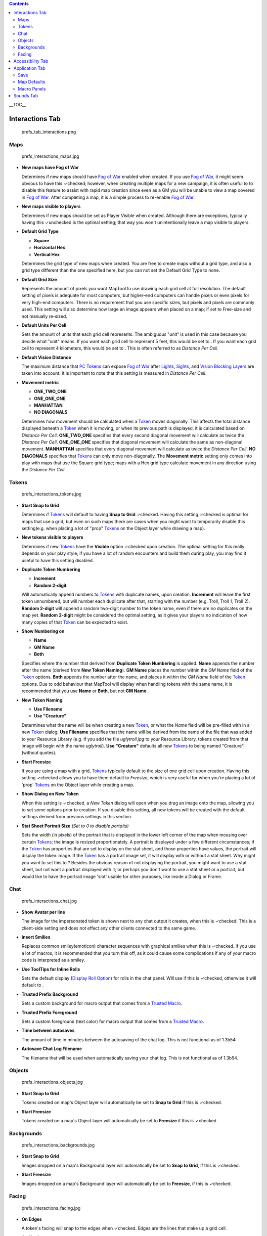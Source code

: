 .. contents::
   :depth: 3
..

.. raw:: mediawiki

   {{note|'''Important Note:''' There are map related preferences that allow you to set default values for creating new maps. While you are able to change these defaults upon map creation, some of them cannot be changed after the map has been created. This is the behaviour of version 1.3b56 and all preceeding versions. Preferences that follow this behaviour will be marked with a {{mark}}<br><br>'''Note:''' All screenshots in this article are shown with the default settings, which might not necessarily be the ''recommended'' settings for your use.}}

.. raw:: mediawiki

   {{Beginner}}

__TOC__

.. _interactions_tab:

Interactions Tab
================

.. figure:: prefs_tab_interactions.png
   :alt: prefs_tab_interactions.png

   prefs_tab_interactions.png

Maps
----

.. figure:: prefs_interactions_maps.jpg
   :alt: prefs_interactions_maps.jpg

   prefs_interactions_maps.jpg

-  **New maps have Fog of War**

   Determines if new maps should have `Fog of War <Fog_of_War>`__
   enabled when created. If you use `Fog of War <Fog_of_War>`__, it
   might seem obvious to have this ✓checked; however, when creating
   multiple maps for a new campaign, it is often useful to to disable
   this feature to assist with rapid map creation since even as a GM you
   will be unable to view a map covered in `Fog of War <Fog_of_War>`__.
   After completing a map, it is a simple process to re-enable `Fog of
   War <Fog_of_War>`__.

-  **New maps visible to players**

   Determines if new maps should be set as Player Visible when created.
   Although there are exceptions, typically having this ✓unchecked is
   the optimal setting; that way you won't unintentionally leave a map
   visible to players.

-  **Default Grid Type**\ 

   -  **Square** |gridSquare.png|
   -  **Horizontal Hex** |gridHorizontalHex.png|
   -  **Vertical Hex** |gridVerticalHex.png|

   Determines the grid type of new maps when created. You are free to
   create maps without a grid type, and also a grid type different than
   the one specified here, but you can not set the Default Grid Type to
   none.

-  **Default Grid Size**\ 

   Represents the amount of pixels you want MapTool to use drawing each
   grid cell at full resolution. The default setting of pixels is
   adequate for most computers, but higher-end computers can handle
   pixels or even pixels for very high-end computers. There is no
   requirement that you use specific sizes, but pixels and pixels are
   commonly used. This setting will also determine how large an image
   appears when placed on a map; if set to Free-size and not manually
   re-sized.

-  **Default Units Per Cell**\ 

   Sets the amount of units that each grid cell represents. The
   ambiguous "unit" is used in this case because you decide what "unit"
   means. If you want each grid cell to represent 5 feet, this would be
   set to . If you want each grid cell to represent 4 kilometers, this
   would be set to . This is often referred to as *Distance Per Cell*.

-  **Default Vision Distance**\ 

   The maximum distance that `PC Tokens <PC_Token>`__ can expose `Fog of
   War <Fog_of_War>`__ after `Lights <Light>`__, `Sights <Sight>`__, and
   `Vision Blocking Layers <Vision_Blocking_Layer>`__ are taken into
   account. It is important to note that this setting is measured in
   *Distance Per Cell*.

-  **Movement metric**

   -  **ONE_TWO_ONE**
   -  **ONE_ONE_ONE**
   -  **MANHATTAN**
   -  **NO DIAGONALS**

   Determines how movement should be calculated when a `Token <Token>`__
   moves diagonally. This affects the total distance displayed beneath a
   `Token <Token>`__ when it is moving, or when its previous path is
   displayed; it is calculated based on *Distance Per Cell*.
   **ONE_TWO_ONE** specifies that every second diagonal movement will
   calculate as twice the *Distance Per Cell*. **ONE_ONE_ONE** specifies
   that diagonal movement will calculate the same as non-diagonal
   movement. **MANHATTAN** specifies that every diagonal movement will
   calculate as twice the *Distance Per Cell*. **NO DIAGONALS**
   specifies that `Tokens <Token>`__ can only move non-diagonally. The
   **Movement metric** setting only comes into play with maps that use
   the Square grid type; maps with a Hex grid type calculate movement in
   any direction using the *Distance Per Cell*.

Tokens
------

.. figure:: prefs_interactions_tokens.jpg
   :alt: prefs_interactions_tokens.jpg

   prefs_interactions_tokens.jpg

-  **Start Snap to Grid**

   Determines if `Tokens <Token>`__ will default to having **Snap to
   Grid** ✓checked. Having this setting ✓checked is optimal for maps
   that use a grid, but even on such maps there are cases when you might
   want to temporarily disable this setting(e.g. when placing a lot of
   "prop" `Tokens <Token>`__ on the Object layer while drawing a map).

-  **New tokens visible to players**

   Determines if new `Tokens <Token>`__ have the **Visible** option
   ✓checked upon creation. The optimal setting for this really depends
   on your play style; if you have a lot of random encounters and build
   them during play, you may find it useful to have this setting
   disabled.

-  **Duplicate Token Numbering**

   -  **Increment**
   -  **Random 2-digit**

   Will automatically append numbers to `Tokens <Token>`__ with
   duplicate names, upon creation. **Increment** will leave the first
   token unnumbered, but will number each duplicate after that, starting
   with the number (e.g. Troll, Troll 1, Troll 2). **Random 2-digit**
   will append a random two-digit number to the token name, even if
   there are no duplicates on the map yet. **Random 2-digit** might be
   considered the optimal setting, as it gives your players no
   indication of how many copies of that `Token <Token>`__ can be
   expected to exist.

-  **Show Numbering on**

   -  **Name**
   -  **GM Name**
   -  **Both**

   Specifies where the number that derived from **Duplicate Token
   Numbering** is applied. **Name** appends the number after the name
   (derived from **New Token Naming**). **GM Name** places the number
   within the *GM Name* field of the `Token <Token>`__ options. **Both**
   appends the number after the name, and places it within the *GM Name*
   field of the `Token <Token>`__ options. Due to odd behaviour that
   MapTool will display when handling tokens with the same name, it is
   recommended that you use **Name** or **Both**, but not **GM Name**.

-  **New Token Naming**

   -  **Use Filename**
   -  **Use "Creature"**

   Determines what the name will be when creating a new
   `Token <Token>`__, or what the *Name* field will be pre-filled with
   in a new `Token <Token>`__ dialog. **Use Filename** specifies that
   the name will be derived from the name of the file that was added to
   your Resource Library (e.g. if you add the file *uglytroll.jpg* to
   your Resource Library, tokens created from that image will begin with
   the name *uglytroll*). **Use "Creature"** defaults all new
   `Tokens <Token>`__ to being named "Creature" (without quotes).

-  **Start Freesize**

   If you are using a map with a grid, `Tokens <Token>`__ typically
   default to the size of one grid cell upon creation. Having this
   setting ✓checked allows you to have them default to *Freesize*, which
   is very useful for when you're placing a lot of 'prop'
   `Tokens <Token>`__ on the Object layer while creating a map.

-  **Show Dialog on New Token**

   When this setting is ✓checked, a *New Token* dialog will open when
   you drag an image onto the map, allowing you to set some options
   prior to creation. If you disable this setting, all new tokens will
   be created with the default settings derived from previous settings
   in this section.

-  **Stat Sheet Portrait Size** *(Set to 0 to disable portaits)*

   Sets the width (in pixels) of the portrait that is displayed in the
   lower left corner of the map when mousing over certain
   `Tokens <Token>`__; the image is resized proportionately. A portrait
   is displayed under a few different circumstances; if the
   `Token <Token>`__ has properties that are set to display on the stat
   sheet, and those properties have values, the portrait will display
   the token image. If the `Token <Token>`__ has a portrait image set,
   it will display with or without a stat sheet. Why might you want to
   set this to ? Besides the obvious reason of not displaying the
   portrait, you might want to use a stat sheet, but not want a portrait
   displayed with it; or perhaps you don't want to use a stat sheet or a
   portrait, but would like to have the portrait image 'slot' usable for
   other purposes, like inside a Dialog or Frame.

Chat
----

.. figure:: prefs_interactions_chat.jpg
   :alt: prefs_interactions_chat.jpg

   prefs_interactions_chat.jpg

-  **Show Avatar per line**

   The image for the impersonated token is shown next to any chat output
   it creates, when this is ✓checked. This is a client-side setting and
   does not effect any other clients connected to the same game.

-  **Insert Smilies**

   Replaces common smiley(emoticon) character sequences with graphical
   smilies when this is ✓checked. If you use a lot of macros, it is
   recommended that you turn this off, as it could cause some
   complications if any of your macro code is interpreted as a smiley.

-  **Use ToolTips for Inline Rolls**

   Sets the default display (`Display Roll
   Option <:Category:Display_Roll_Option>`__) for rolls in the chat
   panel. Will use if this is ✓checked, otherwise it will default to .

-  **Trusted Prefix Background**

   Sets a custom background for macro output that comes from a `Trusted
   Macro <Trusted_Macro>`__.

-  **Trusted Prefix Foreground**

   Sets a custom foreground (text color) for macro output that comes
   from a `Trusted Macro <Trusted_Macro>`__.

-  **Time between autosaves**

   The amount of time in minutes between the autosaving of the chat log.
   This is not functional as of 1.3b54.

-  **Autosave Chat Log Filename**

   The filename that will be used when automatically saving your chat
   log. This is not functional as of 1.3b54.

Objects
-------

.. figure:: prefs_interactions_objects.jpg
   :alt: prefs_interactions_objects.jpg

   prefs_interactions_objects.jpg

-  **Start Snap to Grid**

   Tokens created on map's Object layer will automatically be set to
   **Snap to Grid** if this is ✓checked.

-  **Start Freesize**

   Tokens created on a map's Object layer will automatically be set to
   **Freesize** if this is ✓checked.

Backgrounds
-----------

.. figure:: prefs_interactions_backgrounds.jpg
   :alt: prefs_interactions_backgrounds.jpg

   prefs_interactions_backgrounds.jpg

-  **Start Snap to Grid**

   Images dropped on a map's Background layer will automatically be set
   to **Snap to Grid**, if this is ✓checked.

-  **Start Freesize**

   Images dropped on a map's Background layer will automatically be set
   to **Freesize**, if this is ✓checked.

Facing
------

.. figure:: prefs_interactions_facing.jpg
   :alt: prefs_interactions_facing.jpg

   prefs_interactions_facing.jpg

-  **On Edges**

   A token's facing will snap to the edges when ✓checked. Edges are the
   lines that make up a grid cell.

-  **On Vertices**

   A token's facing will snap to the vertices when ✓checked. Vertices
   are the points that connect the lines that make up a grid cell.

.. _accessibility_tab:

Accessibility Tab
=================

|prefs_tab_accessibility.png| |prefs_accessibility_all.jpg|

-  **Chat Font Size**

   The default size of the font in the chat panel; measured in points.

-  **ToolTip Initial Delay**

   The time it takes for a tooltip to display when hovering the mouse
   over an element that possesses a tooltip; measured in miliseconds.

-  **ToolTip Dismiss Delay**

   The time it takes for a tooltip to disappear when hovering the mouse
   over an element that possesses a tooltip; measured in miliseconds.

.. _application_tab:

Application Tab
===============

.. figure:: prefs_tab_application.png
   :alt: prefs_tab_application.png

   prefs_tab_application.png

Save
----

.. figure:: prefs_application_save.jpg
   :alt: prefs_application_save.jpg

   prefs_application_save.jpg

-  **Save Autorecover every [ ] min**

   Saves a copy of your campaign in the interval specified. Unlike
   Autosave, this will not overwrite your campaign file, but rather
   create a new one every time it automatically saves.

-  **Save reminder on close**

   Displays a dialog when attempting to close the program with unsaved
   changes to your campaign when ✓checked.

-  **1.3b50 Compatability Mode**

   Due to some changes in how certain data is stored in the campaign
   file in versions after 1.3b50, they might not be compatible with
   version 1.3b50 and earlier. If this is ✓checked your campaign will be
   saved in the older format, allowing it to be opened in older
   versions, but losing some of the new features.

.. _map_defaults:

Map Defaults
------------

.. figure:: prefs_application_mapdefaults.jpg
   :alt: prefs_application_mapdefaults.jpg

   prefs_application_mapdefaults.jpg

-  **Halo line width**

   Controls the width of the `Halo <Halo>`__ when it is displayed on a
   `Token <Token>`__.

-  **Vision opacity**

   Areas that are no longer directly visible, but have previously had
   their `Fog of War <Fog_of_War>`__ exposed, will will be dimmed by
   layering a translucent black on top of them. This setting controls
   the opacity of the translucent black.

-  **Use halo color for vision**

   Related to **Vision opacity**, if this setting is ✓checked, the
   translucent color layered on top of previously viewed areas will be
   the `Token's <Token>`__ `Halo <Halo>`__ color as opposed to black.

-  **Autoshow Fog**

   Will automatically expose `Fog of War <Fog_of_War>`__ after moving a
   `Token <Token>`__ if ✓checked.

.. _macro_panels:

Macro Panels
------------

.. figure:: prefs_application_macropanels.jpg
   :alt: prefs_application_macropanels.jpg

   prefs_application_macropanels.jpg

-  **Default: Allow Players to Edit Macros**

   In order for a macro to be considered a `Trusted
   Macro <Trusted_Macro>`__, players must not be able to edit it. This
   setting determines if a new macro should default to allowing players
   to edit if ✓checked. Disabling this setting can be very useful if you
   intend to create a lot of macros that you intend to be trusted.

.. _sounds_tab:

Sounds Tab
==========

|prefs_tab_sounds.png| |prefs_sounds_all.jpg|

-  **Play system sounds**

   When ✓checked, MapTool will play a sound when new content is sent to
   the chat panel.

-  **Only when window not focused**

   When ✓checked, the sound that MapTool plays when new content is sent
   to the chat panel will only play if MapTool is not the application
   that has focus.

`Category:MapTool <Category:MapTool>`__

.. |gridSquare.png| image:: gridSquare.png
.. |gridHorizontalHex.png| image:: gridHorizontalHex.png
.. |gridVerticalHex.png| image:: gridVerticalHex.png
.. |prefs_tab_accessibility.png| image:: prefs_tab_accessibility.png
.. |prefs_accessibility_all.jpg| image:: prefs_accessibility_all.jpg
.. |prefs_tab_sounds.png| image:: prefs_tab_sounds.png
.. |prefs_sounds_all.jpg| image:: prefs_sounds_all.jpg
